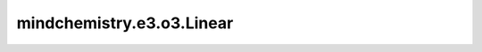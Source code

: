 mindchemistry.e3.o3.Linear
============================

.. py:class:: mindchemistry.e3.o3.Linear(irreps_in1, irreps_in2, filter_ir_out, ncon_dtype, **kwargs)

    线性等变操作。
    等效于"instructions='linear'"的"TensorProduct'"。有关详细信息，请参阅 :class:`mindchemistry.e3.o3.TensorProduct`。

    参数:
        - **irreps_in1** (Union[str, Irrep, Irreps]) - 第一个输入的Irreps。
        - **irreps_in2** (Union[str, Irrep, Irreps]) - 第二个输入的Irreps。
        - **irrep_norm** (str) - {'component'，'norm'｝，输入和输出表示的假定归一化。默认值: ``"component"``。
        - **path_norm** (str) - ｛'element'，'path'｝，路径权重的规范化方法。默认值:``'element'``。
        - **weight_init** (str) - ｛'zeros'，'ones'，'truncatedNormal'，'normal'，'uniform'，'he_uniform'，'she_normal'，'xavier_uniform'}，权重的初始方法。默认值:``"normal"``。
        - **ncon_dtype** (mindspore.dtype) - ncon 计算模块输入张量的类型。默认值：``mindspore.float32`` 。